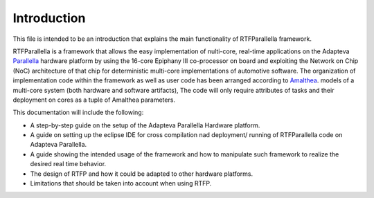 ############
Introduction
############

This file is intended to be an introduction that explains the main functionality of RTFParallella framework. 

RTFParallella is a framework that allows the easy implementation of nulti-core, real-time applications on the Adapteva Parallella_ hardware platform by using the 16-core Epiphany III co-processor on board and exploiting the Network on Chip (NoC) architecture of that chip for deterministic multi-core implementations of automotive software. 
The organization of implementation code within the framework as well as user code has been arranged according to Amalthea_. models of a multi-core system (both hardware and software artifacts), The code will only require attributes of tasks and their deployment on cores as a tuple of Amalthea parameters. 

This documentation will include the following:

*	A step-by-step guide on the setup of the Adapteva Parallella Hardware platform.
*	A guide on setting up the eclipse IDE for cross compilation nad deployment/ running of RTFParallella code on Adapteva Parallella. 
*	A guide showing the intended usage of the framework and how to manipulate such framework to realize the desired real time behavior. 
*	The design of RTFP and how it could be adapted to other hardware platforms. 
*	Limitations that should be taken into account when using RTFP. 


















.. _Amalthea : https://www.eclipse.org/app4mc/help/app4mc-0.9.4/index.html#section3.1.1
.. _Parallella : https://www.adapteva.com/parallella/